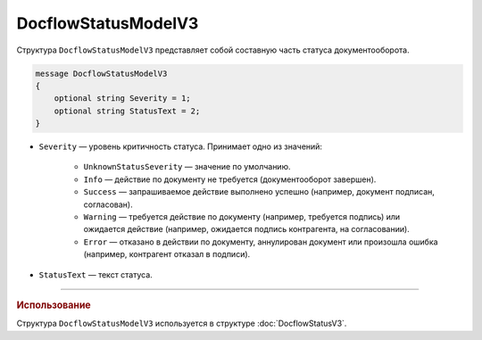 DocflowStatusModelV3
==================

Структура ``DocflowStatusModelV3`` представляет собой составную часть статуса документооборота.

.. code-block:: protobuf

   message DocflowStatusModelV3
   {
       optional string Severity = 1;
       optional string StatusText = 2;
   }

- ``Severity`` — уровень критичность статуса. Принимает одно из значений:

	- ``UnknownStatusSeverity`` — значение по умолчанию.
	- ``Info`` — действие по документу не требуется (документооборот завершен).
	- ``Success`` — запрашиваемое действие выполнено успешно (например, документ подписан, согласован).
	- ``Warning`` — требуется действие по документу (например, требуется подпись) или ожидается действие (например, ожидается подпись контрагента, на согласовании).
	- ``Error`` — отказано в действии по документу, аннулирован документ или произошла ошибка (например, контрагент отказал в подписи).
 
- ``StatusText`` — текст статуса.

----

.. rubric:: Использование

Структура ``DocflowStatusModelV3`` используется в структуре :doc:`DocflowStatusV3`.